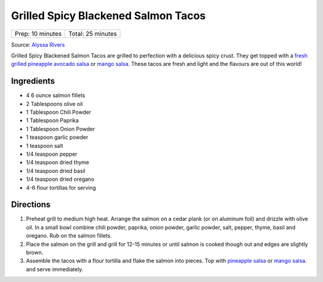 Grilled Spicy Blackened Salmon Tacos
====================================

+------------------+-------------------+
| Prep: 10 minutes | Total: 25 minutes |
+------------------+-------------------+

Source: `Alyssa Rivers <https://therecipecritic.com/grilled-spicy-blackened-salmon-tacos-pineapple-avocado-salsa/>`__

Grilled Spicy Blackened Salmon Tacos are grilled to perfection with a
delicious spicy crust. They get topped with a `fresh grilled pineapple avocado salsa <#grilled-pineapple-avocado-salsa>`__
or `mango salsa <#mango-salsa>`__. These tacos are fresh and light and the
flavours are out of this world!

Ingredients
-----------

- 4 6 ounce salmon fillets
- 2 Tablespoons olive oil
- 1 Tablespoon Chili Powder
- 1 Tablespoon Paprika
- 1 Tablespoon Onion Powder
- 1 teaspoon garlic powder
- 1 teaspoon salt
- 1/4 teaspoon pepper
- 1/4 teaspoon dried thyme
- 1/4 teaspoon dried basil
- 1/4 teaspoon dried oregano
- 4-6 flour tortillas for serving

Directions
----------

1. Preheat grill to medium high heat. Arrange the salmon on a cedar plank
   (or on aluminum foil) and drizzle with olive oil. In a small bowl
   combine chili powder, paprika, onion powder, garlic powder, salt,
   pepper, thyme, basil and oregano. Rub on the salmon fillets.
2. Place the salmon on the grill and grill for 12-15 minutes or until
   salmon is cooked though out and edges are slightly brown.
3. Assemble the tacos with a flour tortilla and flake the salmon into
   pieces. Top with `pineapple salsa <#grilled-pineapple-avocado-salsa>`__
   or `mango salsa <#mango-salsa>`__. and serve immediately.

